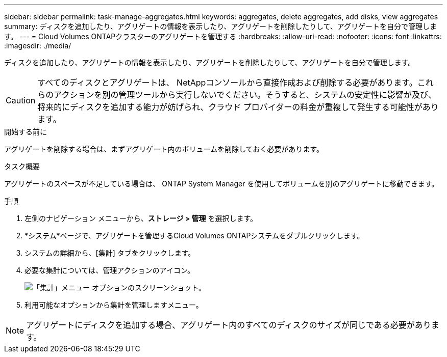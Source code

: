 ---
sidebar: sidebar 
permalink: task-manage-aggregates.html 
keywords: aggregates, delete aggregates, add disks, view aggregates 
summary: ディスクを追加したり、アグリゲートの情報を表示したり、アグリゲートを削除したりして、アグリゲートを自分で管理します。 
---
= Cloud Volumes ONTAPクラスターのアグリゲートを管理する
:hardbreaks:
:allow-uri-read: 
:nofooter: 
:icons: font
:linkattrs: 
:imagesdir: ./media/


[role="lead"]
ディスクを追加したり、アグリゲートの情報を表示したり、アグリゲートを削除したりして、アグリゲートを自分で管理します。


CAUTION: すべてのディスクとアグリゲートは、 NetAppコンソールから直接作成および削除する必要があります。これらのアクションを別の管理ツールから実行しないでください。そうすると、システムの安定性に影響が及び、将来的にディスクを追加する能力が妨げられ、クラウド プロバイダーの料金が重複して発生する可能性があります。

.開始する前に
アグリゲートを削除する場合は、まずアグリゲート内のボリュームを削除しておく必要があります。

.タスク概要
アグリゲートのスペースが不足している場合は、 ONTAP System Manager を使用してボリュームを別のアグリゲートに移動できます。

.手順
. 左側のナビゲーション メニューから、*ストレージ > 管理* を選択します。
. *システム*ページで、アグリゲートを管理するCloud Volumes ONTAPシステムをダブルクリックします。
. システムの詳細から、[集計] タブをクリックします。
. 必要な集計については、image:icon-action.png[""]管理アクションのアイコン。
+
image:screenshot_aggr_menu_options.png["「集計」メニュー オプションのスクリーンショット。"]

. 利用可能なオプションから集計を管理しますimage:icon-action.png[""]メニュー。



NOTE: アグリゲートにディスクを追加する場合、アグリゲート内のすべてのディスクのサイズが同じである必要があります。

ifdef::aws[]

AWS の場合、Amazon EBS Elastic Volumes をサポートするアグリゲートの容量を増やすことができます。

. の下でimage:icon-action.png[""]メニューで、[容量を増やす] をクリックします。
. 追加したい容量を入力し、「増加」をクリックします。


アグリゲートの容量を少なくとも 256 GiB、またはアグリゲートのサイズの 10% 増やす必要があることに注意してください。たとえば、1.77 TiB の集約がある場合、10% は 181 GiB になります。これは 256 GiB より小さいため、集計のサイズを最小値の 256 GiB だけ増やす必要があります。

endif::aws[]
